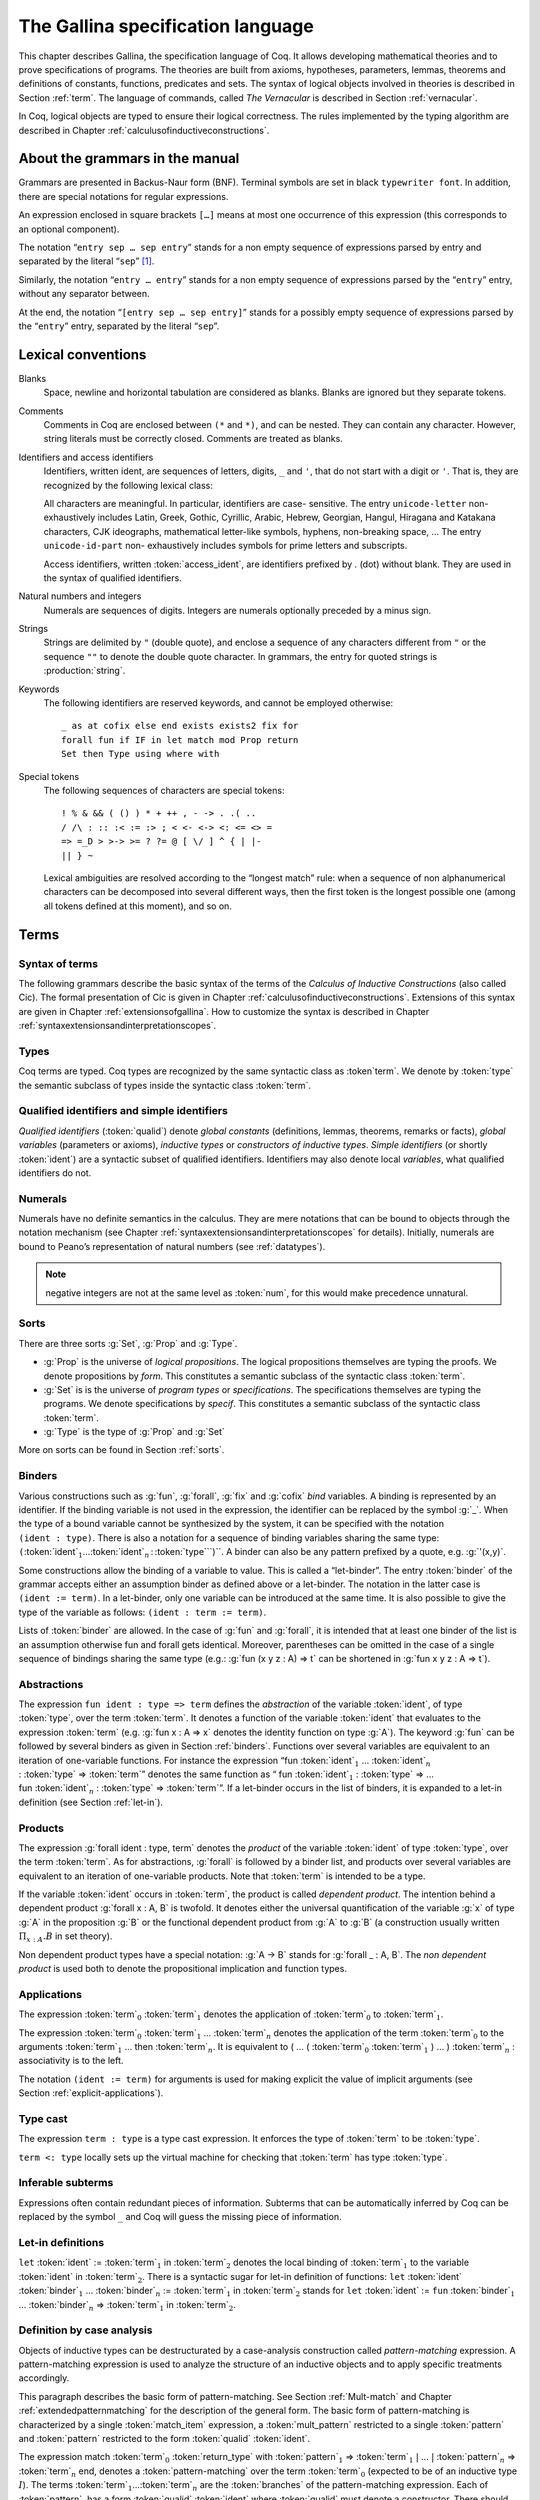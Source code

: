 .. _gallinaspecificationlanguage:

------------------------------------
 The Gallina specification language
------------------------------------

This chapter describes Gallina, the specification language of Coq. It allows
developing mathematical theories and to prove specifications of programs. The
theories are built from axioms, hypotheses, parameters, lemmas, theorems and
definitions of constants, functions, predicates and sets. The syntax of logical
objects involved in theories is described in Section :ref:`term`. The
language of commands, called *The Vernacular* is described in Section
:ref:`vernacular`.

In Coq, logical objects are typed to ensure their logical correctness.  The
rules implemented by the typing algorithm are described in Chapter :ref:`calculusofinductiveconstructions`.


About the grammars in the manual
================================

Grammars are presented in Backus-Naur form (BNF). Terminal symbols are
set in black ``typewriter font``. In addition, there are special notations for
regular expressions.

An expression enclosed in square brackets ``[…]`` means at most one
occurrence of this expression (this corresponds to an optional
component).

The notation “``entry sep … sep entry``” stands for a non empty sequence
of expressions parsed by entry and separated by the literal “``sep``” [1]_.

Similarly, the notation “``entry … entry``” stands for a non empty
sequence of expressions parsed by the “``entry``” entry, without any
separator between.

At the end, the notation “``[entry sep … sep entry]``” stands for a
possibly empty sequence of expressions parsed by the “``entry``” entry,
separated by the literal “``sep``”.


Lexical conventions
===================

Blanks
  Space, newline and horizontal tabulation are considered as blanks.
  Blanks are ignored but they separate tokens.

Comments
  Comments in Coq are enclosed between ``(*`` and ``*)``, and can be nested.
  They can contain any character. However, string literals must be
  correctly closed. Comments are treated as blanks.

Identifiers and access identifiers
  Identifiers, written ident, are sequences of letters, digits, ``_`` and
  ``'``, that do not start with a digit or ``'``. That is, they are
  recognized by the following lexical class:

  .. productionlist:: coq
     first_letter      : a..z ∣ A..Z ∣ _ ∣ unicode-letter
     subsequent_letter : a..z ∣ A..Z ∣ 0..9 ∣ _ ∣ ' ∣ unicode-letter ∣ unicode-id-part
     ident             : `first_letter` [`subsequent_letter` … `subsequent_letter`]
     access_ident      : . `ident`

  All characters are meaningful. In particular, identifiers are case-
  sensitive. The entry ``unicode-letter`` non-exhaustively includes Latin,
  Greek, Gothic, Cyrillic, Arabic, Hebrew, Georgian, Hangul, Hiragana
  and Katakana characters, CJK ideographs, mathematical letter-like
  symbols, hyphens, non-breaking space, … The entry ``unicode-id-part`` non-
  exhaustively includes symbols for prime letters and subscripts.

  Access identifiers, written :token:`access_ident`, are identifiers prefixed by
  `.` (dot) without blank. They are used in the syntax of qualified
  identifiers.

Natural numbers and integers
  Numerals are sequences of digits. Integers are numerals optionally
  preceded by a minus sign.

  .. productionlist:: coq
     digit   : 0..9
     num     : `digit` … `digit`
     integer : [-] `num`

Strings
  Strings are delimited by ``"`` (double quote), and enclose a sequence of
  any characters different from ``"`` or the sequence ``""`` to denote the
  double quote character. In grammars, the entry for quoted strings is
  :production:`string`.

Keywords
  The following identifiers are reserved keywords, and cannot be
  employed otherwise::

    _ as at cofix else end exists exists2 fix for
    forall fun if IF in let match mod Prop return
    Set then Type using where with

Special tokens
  The following sequences of characters are special tokens::

    ! % & && ( () ) * + ++ , - -> . .( ..
    / /\ : :: :< := :> ; < <- <-> <: <= <> =
    => =_D > >-> >= ? ?= @ [ \/ ] ^ { | |-
    || } ~

  Lexical ambiguities are resolved according to the “longest match”
  rule: when a sequence of non alphanumerical characters can be
  decomposed into several different ways, then the first token is the
  longest possible one (among all tokens defined at this moment), and so
  on.

.. _term:

Terms
=====

Syntax of terms
---------------

The following grammars describe the basic syntax of the terms of the
*Calculus of Inductive Constructions* (also called Cic). The formal
presentation of Cic is given in Chapter :ref:`calculusofinductiveconstructions`. Extensions of this syntax
are given in Chapter :ref:`extensionsofgallina`. How to customize the syntax
is described in Chapter :ref:`syntaxextensionsandinterpretationscopes`.

.. productionlist:: coq
   term             : forall `binders` , `term`
                    : | fun `binders` => `term`
                    : | fix `fix_bodies`
                    : | cofix `cofix_bodies`
                    : | let `ident` [`binders`] [: `term`] := `term` in `term`
                    : | let fix `fix_body` in `term`
                    : | let cofix `cofix_body` in `term`
                    : | let ( [`name` , … , `name`] ) [`dep_ret_type`] := `term` in `term`
                    : | let ' `pattern` [in `term`] := `term` [`return_type`] in `term`
                    : | if `term` [`dep_ret_type`] then `term` else `term`
                    : | `term` : `term`
                    : | `term` <: `term`
                    : | `term` :>
                    : | `term` -> `term`
                    : | `term` arg … arg
                    : | @ `qualid` [`term` … `term`]
                    : | `term` % `ident`
                    : | match `match_item` , … , `match_item` [`return_type`] with
                    :   [[|] `equation` | … | `equation`] end
                    : | `qualid`
                    : | `sort`
                    : | num
                    : | _
                    : | ( `term` )
   arg              : `term`
                    : | ( `ident` := `term` )
   binders          : `binder` … `binder`
   binder           : `name`
                    : | ( `name` … `name` : `term` )
                    : | ( `name` [: `term`] := `term` )
   name             : `ident` | _
   qualid           : `ident` | `qualid` `access_ident`
   sort             : Prop | Set | Type
   fix_bodies       : `fix_body`
                    : | `fix_body` with `fix_body` with … with `fix_body` for `ident`
   cofix_bodies     : `cofix_body`
                    : | `cofix_body` with `cofix_body` with … with `cofix_body` for `ident`
   fix_body         : `ident` `binders` [annotation] [: `term`] := `term`
   cofix_body       : `ident` [`binders`] [: `term`] := `term`
   annotation       : { struct `ident` }
   match_item       : `term` [as `name`] [in `qualid` [`pattern` … `pattern`]]
   dep_ret_type     : [as `name`] `return_type`
   return_type      : return `term`
   equation         : `mult_pattern` | … | `mult_pattern` => `term`
   mult_pattern     : `pattern` , … , `pattern`
   pattern          : `qualid` `pattern` … `pattern`
                    : | @ `qualid` `pattern` … `pattern`
                    : | `pattern` as `ident`
                    : | `pattern` % `ident`
                    : | `qualid`
                    : | _
                    : | num
                    : | ( `or_pattern` , … , `or_pattern` )
   or_pattern       : `pattern` | … | `pattern`


Types
-----

Coq terms are typed. Coq types are recognized by the same syntactic
class as :token`term`. We denote by :token:`type` the semantic subclass
of types inside the syntactic class :token:`term`.

.. _gallina-identifiers:

Qualified identifiers and simple identifiers
--------------------------------------------

*Qualified identifiers* (:token:`qualid`) denote *global constants*
(definitions, lemmas, theorems, remarks or facts), *global variables*
(parameters or axioms), *inductive types* or *constructors of inductive
types*. *Simple identifiers* (or shortly :token:`ident`) are a syntactic subset
of qualified identifiers. Identifiers may also denote local *variables*,
what qualified identifiers do not.

Numerals
--------

Numerals have no definite semantics in the calculus. They are mere
notations that can be bound to objects through the notation mechanism
(see Chapter :ref:`syntaxextensionsandinterpretationscopes` for details).
Initially, numerals are bound to Peano’s representation of natural
numbers (see :ref:`datatypes`).

.. note::

   negative integers are not at the same level as :token:`num`, for this
   would make precedence unnatural.

Sorts
-----

There are three sorts :g:`Set`, :g:`Prop` and :g:`Type`.

-  :g:`Prop` is the universe of *logical propositions*. The logical propositions
   themselves are typing the proofs. We denote propositions by *form*.
   This constitutes a semantic subclass of the syntactic class :token:`term`.

-  :g:`Set` is is the universe of *program types* or *specifications*. The
   specifications themselves are typing the programs. We denote
   specifications by *specif*. This constitutes a semantic subclass of
   the syntactic class :token:`term`.

-  :g:`Type` is the type of :g:`Prop` and :g:`Set`

More on sorts can be found in Section :ref:`sorts`.

.. _binders:

Binders
-------

Various constructions such as :g:`fun`, :g:`forall`, :g:`fix` and :g:`cofix`
*bind* variables. A binding is represented by an identifier. If the binding
variable is not used in the expression, the identifier can be replaced by the
symbol :g:`_`. When the type of a bound variable cannot be synthesized by the
system, it can be specified with the notation ``(ident : type)``. There is also
a notation for a sequence of binding variables sharing the same type:
``(``:token:`ident`:math:`_1`…:token:`ident`:math:`_n` : :token:`type```)``. A
binder can also be any pattern prefixed by a quote, e.g. :g:`'(x,y)`.

Some constructions allow the binding of a variable to value. This is
called a “let-binder”. The entry :token:`binder` of the grammar accepts
either an assumption binder as defined above or a let-binder. The notation in
the latter case is ``(ident := term)``. In a let-binder, only one
variable can be introduced at the same time. It is also possible to give
the type of the variable as follows:
``(ident : term := term)``.

Lists of :token:`binder` are allowed. In the case of :g:`fun` and :g:`forall`,
it is intended that at least one binder of the list is an assumption otherwise
fun and forall gets identical. Moreover, parentheses can be omitted in
the case of a single sequence of bindings sharing the same type (e.g.:
:g:`fun (x y z : A) => t` can be shortened in :g:`fun x y z : A => t`).

Abstractions
------------

The expression ``fun ident : type => term`` defines the
*abstraction* of the variable :token:`ident`, of type :token:`type`, over the term
:token:`term`. It denotes a function of the variable :token:`ident` that evaluates to
the expression :token:`term` (e.g. :g:`fun x : A => x` denotes the identity
function on type :g:`A`). The keyword :g:`fun` can be followed by several
binders as given in Section :ref:`binders`. Functions over
several variables are equivalent to an iteration of one-variable
functions. For instance the expression
“fun :token:`ident`\ :math:`_{1}` … :token:`ident`\ :math:`_{n}` 
: :token:`type` => :token:`term`”
denotes the same function as “ fun :token:`ident`\
:math:`_{1}` : :token:`type` => … 
fun :token:`ident`\ :math:`_{n}` : :token:`type` => :token:`term`”. If
a let-binder occurs in
the list of binders, it is expanded to a let-in definition (see
Section :ref:`let-in`).

Products
--------

The expression :g:`forall ident : type, term` denotes the
*product* of the variable :token:`ident` of type :token:`type`, over the term :token:`term`.
As for abstractions, :g:`forall` is followed by a binder list, and products
over several variables are equivalent to an iteration of one-variable
products. Note that :token:`term` is intended to be a type.

If the variable :token:`ident` occurs in :token:`term`, the product is called
*dependent product*. The intention behind a dependent product
:g:`forall x : A, B` is twofold. It denotes either
the universal quantification of the variable :g:`x` of type :g:`A`
in the proposition :g:`B` or the functional dependent product from
:g:`A` to :g:`B` (a construction usually written
:math:`\Pi_{x:A}.B` in set theory).

Non dependent product types have a special notation: :g:`A -> B` stands for
:g:`forall _ : A, B`. The *non dependent product* is used both to denote
the propositional implication and function types.

Applications
------------

The expression :token:`term`\ :math:`_0` :token:`term`\ :math:`_1` denotes the
application of :token:`term`\ :math:`_0` to :token:`term`\ :math:`_1`.

The expression :token:`term`\ :math:`_0` :token:`term`\ :math:`_1` ...
:token:`term`\ :math:`_n` denotes the application of the term
:token:`term`\ :math:`_0` to the arguments :token:`term`\ :math:`_1` ... then
:token:`term`\ :math:`_n`. It is equivalent to ( … ( :token:`term`\ :math:`_0`
:token:`term`\ :math:`_1` ) … ) :token:`term`\ :math:`_n` : associativity is to the
left.

The notation ``(ident := term)`` for arguments is used for making
explicit the value of implicit arguments (see
Section :ref:`explicit-applications`).

Type cast
---------

The expression ``term : type`` is a type cast expression. It enforces
the type of :token:`term` to be :token:`type`.

``term <: type`` locally sets up the virtual machine for checking that
:token:`term` has type :token:`type`.

Inferable subterms
------------------

Expressions often contain redundant pieces of information. Subterms that can be
automatically inferred by Coq can be replaced by the symbol ``_`` and Coq will
guess the missing piece of information.

.. _let-in:

Let-in definitions
------------------

``let`` :token:`ident` := :token:`term`:math:`_1` in :token:`term`:math:`_2`
denotes the local binding of :token:`term`:math:`_1` to the variable
:token:`ident` in :token:`term`:math:`_2`. There is a syntactic sugar for let-in
definition of functions: ``let`` :token:`ident` :token:`binder`:math:`_1` …
:token:`binder`:math:`_n` := :token:`term`:math:`_1` in :token:`term`:math:`_2`
stands for ``let`` :token:`ident` := ``fun`` :token:`binder`:math:`_1` …
:token:`binder`:math:`_n` => :token:`term`:math:`_1` in :token:`term`:math:`_2`.

Definition by case analysis
---------------------------

Objects of inductive types can be destructurated by a case-analysis
construction called *pattern-matching* expression. A pattern-matching
expression is used to analyze the structure of an inductive objects and
to apply specific treatments accordingly.

This paragraph describes the basic form of pattern-matching. See
Section :ref:`Mult-match` and Chapter :ref:`extendedpatternmatching` for the description
of the general form. The basic form of pattern-matching is characterized
by a single :token:`match_item` expression, a :token:`mult_pattern` restricted to a
single :token:`pattern` and :token:`pattern` restricted to the form
:token:`qualid` :token:`ident`.

The expression match :token:`term`:math:`_0` :token:`return_type` with
:token:`pattern`:math:`_1` => :token:`term`:math:`_1` :math:`|` … :math:`|`
:token:`pattern`:math:`_n` => :token:`term`:math:`_n` end, denotes a
:token:`pattern-matching` over the term :token:`term`:math:`_0` (expected to be
of an inductive type :math:`I`). The terms :token:`term`:math:`_1`\ …\
:token:`term`:math:`_n` are the :token:`branches` of the pattern-matching
expression. Each of :token:`pattern`:math:`_i` has a form :token:`qualid`
:token:`ident` where :token:`qualid` must denote a constructor. There should be
exactly one branch for every constructor of :math:`I`.

The :token:`return_type` expresses the type returned by the whole match
expression. There are several cases. In the *non dependent* case, all
branches have the same type, and the :token:`return_type` is the common type of
branches. In this case, :token:`return_type` can usually be omitted as it can be
inferred from the type of the branches [2]_.

In the *dependent* case, there are three subcases. In the first subcase,
the type in each branch may depend on the exact value being matched in
the branch. In this case, the whole pattern-matching itself depends on
the term being matched. This dependency of the term being matched in the
return type is expressed with an “as :token:`ident`” clause where :token:`ident`
is dependent in the return type. For instance, in the following example:

.. coqtop:: in

   Inductive bool : Type := true : bool | false : bool.
   Inductive eq (A:Type) (x:A) : A -> Prop := eq_refl : eq A x x.
   Inductive or (A:Prop) (B:Prop) : Prop :=
     | or_introl : A -> or A B
     | or_intror : B -> or A B.

   Definition bool_case (b:bool) : or (eq bool b true) (eq bool b false) :=
     match b as x return or (eq bool x true) (eq bool x false) with
     | true => or_introl (eq bool true true) (eq bool true false)
       (eq_refl bool true)
     | false => or_intror (eq bool false true) (eq bool false false)
       (eq_refl bool false)
     end.

the branches have respective types or :g:`eq bool true true :g:`eq bool true
false` and or :g:`eq bool false true` :g:`eq bool false false` while the whole
pattern-matching expression has type or :g:`eq bool b true` :g:`eq bool b
false`, the identifier :g:`x` being used to represent the dependency. Remark
that when the term being matched is a variable, the as clause can be
omitted and the term being matched can serve itself as binding name in
the return type. For instance, the following alternative definition is
accepted and has the same meaning as the previous one.

.. coqtop:: in

   Definition bool_case (b:bool) : or (eq bool b true) (eq bool b false) :=
     match b return or (eq bool b true) (eq bool b false) with
     | true => or_introl (eq bool true true) (eq bool true false)
       (eq_refl bool true)
     | false => or_intror (eq bool false true) (eq bool false false)
       (eq_refl bool false)
   end.

The second subcase is only relevant for annotated inductive types such
as the equality predicate (see Section :ref:`Equality`),
the order predicate on natural numbers or the type of lists of a given
length (see Section :ref:`matching-dependent`). In this configuration, the
type of each branch can depend on the type dependencies specific to the
branch and the whole pattern-matching expression has a type determined
by the specific dependencies in the type of the term being matched. This
dependency of the return type in the annotations of the inductive type
is expressed using a “in I _ ... _ :token:`pattern`:math:`_1` ...
:token:`pattern`:math:`_n`” clause, where

-  :math:`I` is the inductive type of the term being matched;

-  the :g:`_` are matching the parameters of the inductive type: the
   return type is not dependent on them.

-  the :token:`pattern`:math:`_i` are matching the annotations of the
   inductive type: the return type is dependent on them

-  in the basic case which we describe below, each :token:`pattern`:math:`_i`
   is a name :token:`ident`:math:`_i`; see :ref:`match-in-patterns` for the
   general case

For instance, in the following example:

.. coqtop:: in

   Definition eq_sym (A:Type) (x y:A) (H:eq A x y) : eq A y x :=
   match H in eq _ _ z return eq A z x with
   | eq_refl _ => eq_refl A x
   end.

the type of the branch has type :g:`eq A x x` because the third argument of
g:`eq` is g:`x` in the type of the pattern :g:`refl_equal`. On the contrary, the
type of the whole pattern-matching expression has type :g:`eq A y x` because the
third argument of eq is y in the type of H. This dependency of the case analysis
in the third argument of :g:`eq` is expressed by the identifier g:`z` in the
return type.

Finally, the third subcase is a combination of the first and second
subcase. In particular, it only applies to pattern-matching on terms in
a type with annotations. For this third subcase, both the clauses as and
in are available.

There are specific notations for case analysis on types with one or two
constructors: “if … then … else …” and “let (…, ” (see
Sections :ref:`if-then-else` and :ref:`let-in`).

Recursive functions
-------------------

The expression “fix :token:`ident`:math:`_1` :token:`binder`:math:`_1` :
:token:`type`:math:`_1` ``:=`` :token:`term`:math:`_1` with … with
:token:`ident`:math:`_n` :token:`binder`:math:`_n` : :token:`type`:math:`_n`
``:=`` :token:`term`:math:`_n` for :token:`ident`:math:`_i`” denotes the
:math:`i`\ component of a block of functions defined by mutual well-founded
recursion. It is the local counterpart of the :cmd:`Fixpoint` command. When
:math:`n=1`, the “for :token:`ident`:math:`_i`” clause is omitted.

The expression “cofix :token:`ident`:math:`_1` :token:`binder`:math:`_1` :
:token:`type`:math:`_1` with … with :token:`ident`:math:`_n` :token:`binder`:math:`_n`
: :token:`type`:math:`_n` for :token:`ident`:math:`_i`” denotes the
:math:`i`\ component of a block of terms defined by a mutual guarded
co-recursion. It is the local counterpart of the ``CoFixpoint`` command. See
Section :ref:`CoFixpoint` for more details. When
:math:`n=1`, the “ for :token:`ident`:math:`_i`” clause is omitted.

The association of a single fixpoint and a local definition have a special
syntax: “let fix f … := … in …” stands for “let f := fix f … := … in …”. The
same applies for co-fixpoints.

.. _vernacular:

The Vernacular
==============

.. productionlist:: coq
   sentence           : `assumption`
                      : | `definition`
                      : | `inductive`
                      : | `fixpoint`
                      : | `assertion` `proof`
   assumption         : `assumption_keyword` `assums`.
   assumption_keyword : Axiom | Conjecture
                      : | Parameter | Parameters
                      : | Variable | Variables
                      : | Hypothesis | Hypotheses
   assums             : `ident` … `ident` : `term`
                      : | ( `ident` … `ident` : `term` ) … ( `ident` … `ident` : `term` )
   definition         : [Local] Definition `ident` [`binders`] [: `term`] := `term` .
                      : | Let `ident` [`binders`] [: `term`] := `term` .
   inductive          : Inductive `ind_body` with … with `ind_body` .
                      : | CoInductive `ind_body` with … with `ind_body` .
   ind_body           : `ident` [`binders`] : `term` :=
                      : [[|] `ident` [`binders`] [:`term`] | … | `ident` [`binders`] [:`term`]]
   fixpoint           : Fixpoint `fix_body` with … with `fix_body` .
                      : | CoFixpoint `cofix_body` with … with `cofix_body` .
   assertion          : `assertion_keyword` `ident` [`binders`] : `term` .
   assertion_keyword  : Theorem | Lemma
                      : | Remark | Fact
                      : | Corollary | Proposition
                      : | Definition | Example
   proof              : Proof . … Qed .
                      : | Proof . … Defined .
                      : | Proof . … Admitted .

.. todo:: This use of … in this grammar is inconsistent

This grammar describes *The Vernacular* which is the language of
commands of Gallina. A sentence of the vernacular language, like in
many natural languages, begins with a capital letter and ends with a
dot.

The different kinds of command are described hereafter. They all suppose
that the terms occurring in the sentences are well-typed.

.. _gallina-assumptions:

Assumptions
-----------

Assumptions extend the environment with axioms, parameters, hypotheses
or variables. An assumption binds an :token:`ident` to a :token:`type`. It is accepted
by Coq if and only if this :token:`type` is a correct type in the environment
preexisting the declaration and if :token:`ident` was not previously defined in
the same module. This :token:`type` is considered to be the type (or
specification, or statement) assumed by :token:`ident` and we say that :token:`ident`
has type :token:`type`.

.. _Axiom:

.. cmd:: Axiom @ident : @term

   This command links *term* to the name *ident* as its specification in
   the global context. The fact asserted by *term* is thus assumed as a
   postulate.

.. exn:: @ident already exists.
   :name: @ident already exists. (Axiom)

.. cmdv:: Parameter @ident : @term
   :name: Parameter

   Is equivalent to ``Axiom`` :token:`ident` : :token:`term`

.. cmdv:: Parameter {+ @ident } : @term

   Adds parameters with specification :token:`term`

.. cmdv:: Parameter {+ ( {+ @ident } : @term ) }

   Adds blocks of parameters with different specifications.

.. cmdv:: Parameters {+ ( {+ @ident } : @term ) }

   Synonym of ``Parameter``.

.. cmdv:: Local Axiom @ident : @term

   Such axioms are never made accessible through their unqualified name by
   :cmd:`Import` and its variants. You have to explicitly give their fully
   qualified name to refer to them.

.. cmdv:: Conjecture @ident : @term
   :name: Conjecture

   Is equivalent to ``Axiom`` :token:`ident` : :token:`term`.

.. cmd:: Variable @ident : @term

This command links :token:`term` to the name :token:`ident` in the context of
the current section (see Section :ref:`section-mechanism` for a description of
the section mechanism). When the current section is closed, name :token:`ident`
will be unknown and every object using this variable will be explicitly
parametrized (the variable is *discharged*). Using the ``Variable`` command out
of any section is equivalent to using ``Local Parameter``.

.. exn:: @ident already exists.
   :name: @ident already exists. (Variable)

.. cmdv:: Variable {+ @ident } : @term

   Links :token:`term` to each :token:`ident`.

.. cmdv:: Variable {+ ( {+ @ident } : @term) }

   Adds blocks of variables with different specifications.

.. cmdv:: Variables {+ ( {+ @ident } : @term) }

.. cmdv:: Hypothesis {+ ( {+ @ident } : @term) }
   :name: Hypothesis

.. cmdv:: Hypotheses {+ ( {+ @ident } : @term) }

Synonyms of ``Variable``.

It is advised to use the keywords ``Axiom`` and ``Hypothesis`` for
logical postulates (i.e. when the assertion *term* is of sort ``Prop``),
and to use the keywords ``Parameter`` and ``Variable`` in other cases
(corresponding to the declaration of an abstract mathematical entity).

.. _gallina-definitions:

Definitions
-----------

Definitions extend the environment with associations of names to terms.
A definition can be seen as a way to give a meaning to a name or as a
way to abbreviate a term. In any case, the name can later be replaced at
any time by its definition.

The operation of unfolding a name into its definition is called
:math:`\delta`-conversion (see Section :ref:`delta-reduction`). A
definition is accepted by the system if and only if the defined term is
well-typed in the current context of the definition and if the name is
not already used. The name defined by the definition is called a
*constant* and the term it refers to is its *body*. A definition has a
type which is the type of its body.

A formal presentation of constants and environments is given in
Section :ref:`typing-rules`.

.. cmd:: Definition @ident := @term

   This command binds :token:`term` to the name :token:`ident` in the environment,
   provided that :token:`term` is well-typed.

.. exn:: @ident already exists.
   :name: @ident already exists. (Definition)

.. cmdv:: Definition @ident : @term := @term

   It checks that the type of :token:`term`:math:`_2` is definitionally equal to
   :token:`term`:math:`_1`, and registers :token:`ident` as being of type
   :token:`term`:math:`_1`, and bound to value :token:`term`:math:`_2`.


.. cmdv:: Definition @ident {* @binder } : @term := @term

   This is equivalent to ``Definition`` :token:`ident` : :g:`forall`
   :token:`binder`:math:`_1` … :token:`binder`:math:`_n`, :token:`term`:math:`_1` := 
   fun :token:`binder`:math:`_1` …
   :token:`binder`:math:`_n` => :token:`term`:math:`_2`.

.. cmdv:: Local Definition @ident := @term

   Such definitions are never made accessible through their
   unqualified name by :cmd:`Import` and its variants.
   You have to explicitly give their fully qualified name to refer to them.

.. cmdv:: Example @ident := @term

.. cmdv:: Example @ident : @term := @term

.. cmdv:: Example @ident {* @binder } : @term := @term

These are synonyms of the Definition forms.

.. exn:: The term @term has type @type while it is expected to have type @type.

See also :cmd:`Opaque`, :cmd:`Transparent`, :tacn:`unfold`.

.. cmd:: Let @ident := @term

This command binds the value :token:`term` to the name :token:`ident` in the
environment of the current section. The name :token:`ident` disappears when the
current section is eventually closed, and, all persistent objects (such
as theorems) defined within the section and depending on :token:`ident` are
prefixed by the let-in definition ``let`` :token:`ident` ``:=`` :token:`term`
``in``. Using the ``Let`` command out of any section is equivalent to using
``Local Definition``.

.. exn:: @ident already exists.
   :name: @ident already exists. (Let)

.. cmdv:: Let @ident : @term := @term

.. cmdv:: Let Fixpoint @ident @fix_body {* with @fix_body}

.. cmdv:: Let CoFixpoint @ident @cofix_body {* with @cofix_body}

See also Sections :ref:`section-mechanism`, commands :cmd:`Opaque`,
:cmd:`Transparent`, and tactic :tacn:`unfold`.

.. _gallina-inductive-definitions:

Inductive definitions
---------------------

We gradually explain simple inductive types, simple annotated inductive
types, simple parametric inductive types, mutually inductive types. We
explain also co-inductive types.

Simple inductive types
~~~~~~~~~~~~~~~~~~~~~~

The definition of a simple inductive type has the following form:

.. cmd:: Inductive @ident : @sort := {? | } @ident : @type {* | @ident : @type }

The name :token:`ident` is the name of the inductively defined type and
:token:`sort` is the universes where it lives. The :token:`ident` are the names
of its constructors and :token:`type` their respective types. The types of the
constructors have to satisfy a *positivity condition* (see Section
:ref:`positivity`) for :token:`ident`. This condition ensures the soundness of
the inductive definition. If this is the case, the :token:`ident` are added to
the environment with their respective types. Accordingly to the universe where
the inductive type lives (e.g. its type :token:`sort`), Coq provides a number of
destructors for :token:`ident`. Destructors are named ``ident_ind``,
``ident_rec`` or ``ident_rect`` which respectively correspond to
elimination principles on :g:`Prop`, :g:`Set` and :g:`Type`. The type of the
destructors expresses structural induction/recursion principles over objects of
:token:`ident`. We give below two examples of the use of the Inductive
definitions.

The set of natural numbers is defined as:

.. coqtop:: all

   Inductive nat : Set :=
   | O : nat
   | S : nat -> nat.

The type nat is defined as the least :g:`Set` containing :g:`O` and closed by
the :g:`S` constructor. The names :g:`nat`, :g:`O` and :g:`S` are added to the
environment.

Now let us have a look at the elimination principles. They are three of them:
:g:`nat_ind`, :g:`nat_rec` and :g:`nat_rect`. The type of :g:`nat_ind` is:

.. coqtop:: all

   Check nat_ind.

This is the well known structural induction principle over natural
numbers, i.e. the second-order form of Peano’s induction principle. It
allows proving some universal property of natural numbers (:g:`forall
n:nat, P n`) by induction on :g:`n`.

The types of :g:`nat_rec` and :g:`nat_rect` are similar, except that they pertain
to :g:`(P:nat->Set)` and :g:`(P:nat->Type)` respectively. They correspond to
primitive induction principles (allowing dependent types) respectively
over sorts ``Set`` and ``Type``. The constant ``ident_ind`` is always
provided, whereas ``ident_rec`` and ``ident_rect`` can be impossible
to derive (for example, when :token:`ident` is a proposition).

.. coqtop:: in

   Inductive nat : Set := O | S (_:nat).

In the case where inductive types have no annotations (next section
gives an example of such annotations), a constructor can be defined
by only giving the type of its arguments.

Simple annotated inductive types
~~~~~~~~~~~~~~~~~~~~~~~~~~~~~~~~

In an annotated inductive types, the universe where the inductive type
is defined is no longer a simple sort, but what is called an arity,
which is a type whose conclusion is a sort.

As an example of annotated inductive types, let us define the
:g:`even` predicate:

.. coqtop:: all

   Inductive even : nat -> Prop :=
   | even_0 : even O
   | even_SS : forall n:nat, even n -> even (S (S n)).

The type :g:`nat->Prop` means that even is a unary predicate (inductively
defined) over natural numbers. The type of its two constructors are the
defining clauses of the predicate even. The type of :g:`even_ind` is:

.. coqtop:: all

   Check even_ind.

From a mathematical point of view it asserts that the natural numbers satisfying
the predicate even are exactly in the smallest set of naturals satisfying the
clauses :g:`even_0` or :g:`even_SS`. This is why, when we want to prove any
predicate :g:`P` over elements of :g:`even`, it is enough to prove it for :g:`O`
and to prove that if any natural number :g:`n` satisfies :g:`P` its double
successor :g:`(S (S n))` satisfies also :g:`P`. This is indeed analogous to the
structural induction principle we got for :g:`nat`.

.. exn:: Non strictly positive occurrence of @ident in @type.

.. exn:: The conclusion of @type is not valid; it must be built from @ident.

Parametrized inductive types
~~~~~~~~~~~~~~~~~~~~~~~~~~~~

In the previous example, each constructor introduces a different
instance of the predicate even. In some cases, all the constructors
introduces the same generic instance of the inductive definition, in
which case, instead of an annotation, we use a context of parameters
which are binders shared by all the constructors of the definition.

The general scheme is:

.. cmdv:: Inductive @ident {+ @binder} : @term := {? | } @ident : @type {* | @ident : @type}

Parameters differ from inductive type annotations in the fact that the
conclusion of each type of constructor :g:`term` invoke the inductive type with
the same values of parameters as its specification.

A typical example is the definition of polymorphic lists:

.. coqtop:: in

   Inductive list (A:Set) : Set :=
   | nil : list A
   | cons : A -> list A -> list A.

.. note::

   In the type of :g:`nil` and :g:`cons`, we write :g:`(list A)` and not
   just :g:`list`. The constructors :g:`nil` and :g:`cons` will have respectively
   types:

   .. coqtop:: all

      Check nil.
      Check cons.

   Types of destructors are also quantified with :g:`(A:Set)`.

Variants
++++++++

.. coqtop:: in

   Inductive list (A:Set) : Set := nil | cons (_:A) (_:list A).

This is an alternative definition of lists where we specify the
arguments of the constructors rather than their full type.

.. coqtop:: in

   Variant sum (A B:Set) : Set := left : A -> sum A B | right : B -> sum A B.

The ``Variant`` keyword is identical to the ``Inductive`` keyword, except
that it disallows recursive definition of types (in particular lists cannot
be defined with the Variant keyword). No induction scheme is generated for
this variant, unless :opt:`Nonrecursive Elimination Schemes` is set.

.. exn:: The @num th argument of @ident must be @ident in @type.

New from Coq V8.1
+++++++++++++++++

The condition on parameters for inductive definitions has been relaxed
since Coq V8.1. It is now possible in the type of a constructor, to
invoke recursively the inductive definition on an argument which is not
the parameter itself.

One can define :

.. coqtop:: all

   Inductive list2 (A:Set) : Set :=
   | nil2 : list2 A
   | cons2 : A -> list2 (A*A) -> list2 A.

that can also be written by specifying only the type of the arguments:

.. coqtop:: all reset

   Inductive list2 (A:Set) : Set := nil2 | cons2 (_:A) (_:list2 (A*A)).

But the following definition will give an error:

.. coqtop:: all

   Fail Inductive listw (A:Set) : Set :=
   | nilw : listw (A*A)
   | consw : A -> listw (A*A) -> listw (A*A).

Because the conclusion of the type of constructors should be :g:`listw A` in
both cases.

A parametrized inductive definition can be defined using annotations
instead of parameters but it will sometimes give a different (bigger)
sort for the inductive definition and will produce a less convenient
rule for case elimination.

See also Section :ref:`inductive-definitions` and the :tacn:`induction`
tactic.

Mutually defined inductive types
~~~~~~~~~~~~~~~~~~~~~~~~~~~~~~~~

The definition of a block of mutually inductive types has the form:

.. cmdv:: Inductive @ident : @term := {? | } @ident : @type {* | @ident : @type } {* with @ident : @term := {? | } @ident : @type {* | @ident : @type }}

It has the same semantics as the above ``Inductive`` definition for each
:token:`ident` All :token:`ident` are simultaneously added to the environment.
Then well-typing of constructors can be checked. Each one of the :token:`ident`
can be used on its own.

It is also possible to parametrize these inductive definitions. However,
parameters correspond to a local context in which the whole set of
inductive declarations is done. For this reason, the parameters must be
strictly the same for each inductive types The extended syntax is:

.. cmdv:: Inductive @ident {+ @binder} : @term := {? | } @ident : @type {* | @ident : @type } {* with @ident {+ @binder} : @term := {? | } @ident : @type {* | @ident : @type }}

The typical example of a mutual inductive data type is the one for trees and
forests. We assume given two types :g:`A` and :g:`B` as variables. It can
be declared the following way.

.. coqtop:: in

   Variables A B : Set.

   Inductive tree : Set :=
     node : A -> forest -> tree

   with forest : Set :=
   | leaf : B -> forest
   | cons : tree -> forest -> forest.

This declaration generates automatically six induction principles. They are
respectively called :g:`tree_rec`, :g:`tree_ind`, :g:`tree_rect`,
:g:`forest_rec`, :g:`forest_ind`, :g:`forest_rect`. These ones are not the most
general ones but are just the induction principles corresponding to each
inductive part seen as a single inductive definition.

To illustrate this point on our example, we give the types of :g:`tree_rec`
and :g:`forest_rec`.

.. coqtop:: all

   Check tree_rec.

   Check forest_rec.

Assume we want to parametrize our mutual inductive definitions with the
two type variables :g:`A` and :g:`B`, the declaration should be
done the following way:

.. coqtop:: in

   Inductive tree (A B:Set) : Set :=
     node : A -> forest A B -> tree A B

   with forest (A B:Set) : Set :=
     | leaf : B -> forest A B
     | cons : tree A B -> forest A B -> forest A B.

Assume we define an inductive definition inside a section. When the
section is closed, the variables declared in the section and occurring
free in the declaration are added as parameters to the inductive
definition.

See also Section :ref:`section-mechanism`.

.. _coinductive-types:

Co-inductive types
~~~~~~~~~~~~~~~~~~

The objects of an inductive type are well-founded with respect to the
constructors of the type. In other words, such objects contain only a
*finite* number of constructors. Co-inductive types arise from relaxing
this condition, and admitting types whose objects contain an infinity of
constructors. Infinite objects are introduced by a non-ending (but
effective) process of construction, defined in terms of the constructors
of the type.

An example of a co-inductive type is the type of infinite sequences of
natural numbers, usually called streams. It can be introduced in
Coq using the ``CoInductive`` command:

.. coqtop:: all

   CoInductive Stream : Set :=
     Seq : nat -> Stream -> Stream.

The syntax of this command is the same as the command :cmd:`Inductive`. Notice
that no principle of induction is derived from the definition of a co-inductive
type, since such principles only make sense for inductive ones. For co-inductive
ones, the only elimination principle is case analysis. For example, the usual
destructors on streams :g:`hd:Stream->nat` and :g:`tl:Str->Str` can be defined
as follows:

.. coqtop:: all

   Definition hd (x:Stream) := let (a,s) := x in a.
   Definition tl (x:Stream) := let (a,s) := x in s.

Definition of co-inductive predicates and blocks of mutually
co-inductive definitions are also allowed. An example of a co-inductive
predicate is the extensional equality on streams:

.. coqtop:: all

   CoInductive EqSt : Stream -> Stream -> Prop :=
     eqst : forall s1 s2:Stream,
              hd s1 = hd s2 -> EqSt (tl s1) (tl s2) -> EqSt s1 s2.

In order to prove the extensionally equality of two streams :g:`s1` and :g:`s2`
we have to construct an infinite proof of equality, that is, an infinite object
of type :g:`(EqSt s1 s2)`. We will see how to introduce infinite objects in
Section :ref:`cofixpoint`.

Definition of recursive functions
---------------------------------

Definition of functions by recursion over inductive objects
~~~~~~~~~~~~~~~~~~~~~~~~~~~~~~~~~~~~~~~~~~~~~~~~~~~~~~~~~~~

This section describes the primitive form of definition by recursion over
inductive objects. See the :cmd:`Function` command for more advanced
constructions.

.. _Fixpoint:

.. cmd:: Fixpoint @ident @params {struct @ident} : @type := @term

This command allows defining functions by pattern-matching over inductive objects
using a fixed point construction. The meaning of this declaration is to
define :token:`ident` a recursive function with arguments specified by the
binders in :token:`params` such that :token:`ident` applied to arguments corresponding
to these binders has type :token:`type`:math:`_0`, and is equivalent to the
expression :token:`term`:math:`_0`. The type of the :token:`ident` is consequently
:g:`forall` :token:`params`, :token:`type`:math:`_0` and the value is equivalent to
:g:`fun` :token:`params` :g:`=>` :token:`term`:math:`_0`.

To be accepted, a ``Fixpoint`` definition has to satisfy some syntactical
constraints on a special argument called the decreasing argument. They
are needed to ensure that the Fixpoint definition always terminates. The
point of the {struct :token:`ident`} annotation is to let the user tell the
system which argument decreases along the recursive calls. For instance,
one can define the addition function as :

.. coqtop:: all

   Fixpoint add (n m:nat) {struct n} : nat :=
   match n with
   | O => m
   | S p => S (add p m)
   end.

The ``{struct`` :token:`ident```}`` annotation may be left implicit, in this case the
system try successively arguments from left to right until it finds one that
satisfies the decreasing condition.

.. note::

   Some fixpoints may have several arguments that fit as decreasing
   arguments, and this choice influences the reduction of the fixpoint. Hence an
   explicit annotation must be used if the leftmost decreasing argument is not the
   desired one. Writing explicit annotations can also speed up type-checking of
   large mutual fixpoints.

The match operator matches a value (here :g:`n`) with the various
constructors of its (inductive) type. The remaining arguments give the
respective values to be returned, as functions of the parameters of the
corresponding constructor. Thus here when :g:`n` equals :g:`O` we return
:g:`m`, and when :g:`n` equals :g:`(S p)` we return :g:`(S (add p m))`.

The match operator is formally described in detail in Section
:ref:`match-construction`.
The system recognizes that in the inductive call :g:`(add p m)` the first
argument actually decreases because it is a *pattern variable* coming from
:g:`match n with`.

.. example::

  The following definition is not correct and generates an error message:

  .. coqtop:: all

     Fail Fixpoint wrongplus (n m:nat) {struct n} : nat :=
     match m with
     | O => n
     | S p => S (wrongplus n p)
     end.

  because the declared decreasing argument n actually does not decrease in
  the recursive call. The function computing the addition over the second
  argument should rather be written:

  .. coqtop:: all

     Fixpoint plus (n m:nat) {struct m} : nat :=
     match m with
     | O => n
     | S p => S (plus n p)
     end.

.. example::

  The ordinary match operation on natural numbers can be mimicked in the
  following way.

  .. coqtop:: all

     Fixpoint nat_match
       (C:Set) (f0:C) (fS:nat -> C -> C) (n:nat) {struct n} : C :=
     match n with
     | O => f0
     | S p => fS p (nat_match C f0 fS p)
     end.

.. example::

  The recursive call may not only be on direct subterms of the recursive
  variable n but also on a deeper subterm and we can directly write the
  function mod2 which gives the remainder modulo 2 of a natural number.

  .. coqtop:: all

     Fixpoint mod2 (n:nat) : nat :=
     match n with
     | O => O
     | S p => match p with
              | O => S O
              | S q => mod2 q
              end
     end.

In order to keep the strong normalization property, the fixed point
reduction will only be performed when the argument in position of the
decreasing argument (which type should be in an inductive definition)
starts with a constructor.

The ``Fixpoint`` construction enjoys also the with extension to define functions
over mutually defined inductive types or more generally any mutually recursive
definitions.

.. cmdv:: Fixpoint @ident @params {struct @ident} : @type := @term {* with @ident {+ @params} : @type := @term}

allows to define simultaneously fixpoints.

The size of trees and forests can be defined the following way:

.. coqtop:: all

   Fixpoint tree_size (t:tree) : nat :=
   match t with
   | node a f => S (forest_size f)
   end
   with forest_size (f:forest) : nat :=
   match f with
   | leaf b => 1
   | cons t f' => (tree_size t + forest_size f')
   end.

A generic command Scheme is useful to build automatically various mutual
induction principles. It is described in Section
:ref:`proofschemes-induction-principles`.

.. _cofixpoint:

Definitions of recursive objects in co-inductive types
~~~~~~~~~~~~~~~~~~~~~~~~~~~~~~~~~~~~~~~~~~~~~~~~~~~~~~

.. cmd:: CoFixpoint @ident : @type := @term

introduces a method for constructing an infinite object of a coinductive
type. For example, the stream containing all natural numbers can be
introduced applying the following method to the number :g:`O` (see
Section :ref:`coinductive-types` for the definition of :g:`Stream`, :g:`hd` and
:g:`tl`):

.. coqtop:: all

   CoFixpoint from (n:nat) : Stream := Seq n (from (S n)).

Oppositely to recursive ones, there is no decreasing argument in a
co-recursive definition. To be admissible, a method of construction must
provide at least one extra constructor of the infinite object for each
iteration. A syntactical guard condition is imposed on co-recursive
definitions in order to ensure this: each recursive call in the
definition must be protected by at least one constructor, and only by
constructors. That is the case in the former definition, where the
single recursive call of :g:`from` is guarded by an application of
:g:`Seq`. On the contrary, the following recursive function does not
satisfy the guard condition:

.. coqtop:: all

   Fail CoFixpoint filter (p:nat -> bool) (s:Stream) : Stream :=
     if p (hd s) then Seq (hd s) (filter p (tl s)) else filter p (tl s).

The elimination of co-recursive definition is done lazily, i.e. the
definition is expanded only when it occurs at the head of an application
which is the argument of a case analysis expression. In any other
context, it is considered as a canonical expression which is completely
evaluated. We can test this using the command ``Eval``, which computes
the normal forms of a term:

.. coqtop:: all

   Eval compute in (from 0).
   Eval compute in (hd (from 0)).
   Eval compute in (tl (from 0)).

.. cmdv:: CoFixpoint @ident @params : @type := @term

   As for most constructions, arguments of co-fixpoints expressions
   can be introduced before the :g:`:=` sign.

.. cmdv:: CoFixpoint @ident : @type := @term {+ with @ident : @type := @term }

   As in the :cmd:`Fixpoint` command, it is possible to introduce a block of
   mutually dependent methods.

.. _Assertions:

Assertions and proofs
---------------------

An assertion states a proposition (or a type) of which the proof (or an
inhabitant of the type) is interactively built using tactics. The interactive
proof mode is described in Chapter :ref:`proofhandling` and the tactics in
Chapter :ref:`Tactics`. The basic assertion command is:

.. cmd:: Theorem @ident : @type

After the statement is asserted, Coq needs a proof. Once a proof of
:token:`type` under the assumptions represented by :token:`binders` is given and
validated, the proof is generalized into a proof of forall , :token:`type` and
the theorem is bound to the name :token:`ident` in the environment.

.. exn:: The term @term has type @type which should be Set, Prop or Type.

.. exn:: @ident already exists.
   :name: @ident already exists. (Theorem)

   The name you provided is already defined. You have then to choose
   another name.

.. cmdv:: Lemma @ident : @type
   :name: Lemma

.. cmdv:: Remark @ident : @type
   :name: Remark

.. cmdv:: Fact @ident : @type
   :name: Fact

.. cmdv:: Corollary @ident : @type
   :name: Corollary

.. cmdv:: Proposition @ident : @type
   :name: Proposition

   These commands are synonyms of ``Theorem`` :token:`ident` : :token:`type`.

.. cmdv:: Theorem @ident : @type {* with @ident : @type}

   This command is useful for theorems that are proved by simultaneous induction
   over a mutually inductive assumption, or that assert mutually dependent
   statements in some mutual co-inductive type. It is equivalent to
   :cmd:`Fixpoint` or :cmd:`CoFixpoint` but using tactics to build the proof of
   the statements (or the body of the specification, depending on the point of
   view). The inductive or co-inductive types on which the induction or
   coinduction has to be done is assumed to be non ambiguous and is guessed by
   the system.

   Like in a :cmd:`Fixpoint` or :cmd:`CoFixpoint` definition, the induction hypotheses
   have to be used on *structurally smaller* arguments (for a :cmd:`Fixpoint`) or
   be *guarded by a constructor* (for a :cmd:`CoFixpoint`). The verification that
   recursive proof arguments are correct is done only at the time of registering
   the lemma in the environment. To know if the use of induction hypotheses is
   correct at some time of the interactive development of a proof, use the
   command :cmd:`Guarded`.

   The command can be used also with :cmd:`Lemma`, :cmd:`Remark`, etc. instead of
   :cmd:`Theorem`.

.. cmdv:: Definition @ident : @type

   This allows defining a term of type :token:`type` using the proof editing
   mode. It behaves as Theorem but is intended to be used in conjunction with
   :cmd:`Defined` in order to define a constant of which the computational
   behavior is relevant.

   The command can be used also with :cmd:`Example` instead of :cmd:`Definition`.

   See also :cmd:`Opaque`, :cmd:`Transparent`, :tacn:`unfold`.

.. cmdv:: Let @ident : @type

   Like Definition :token:`ident` : :token:`type`. except that the definition is
   turned into a let-in definition generalized over the declarations depending
   on it after closing the current section.

.. cmdv:: Fixpoint @ident @binders with

   This generalizes the syntax of Fixpoint so that one or more bodies
   can be defined interactively using the proof editing mode (when a
   body is omitted, its type is mandatory in the syntax). When the block
   of proofs is completed, it is intended to be ended by Defined.

.. cmdv:: CoFixpoint @ident with

   This generalizes the syntax of CoFixpoint so that one or more bodies
   can be defined interactively using the proof editing mode.

.. cmd:: Proof

   A proof starts by the keyword Proof. Then Coq enters the proof editing mode
   until the proof is completed. The proof editing mode essentially contains
   tactics that are described in chapter :ref:`Tactics`. Besides tactics, there
   are commands to manage the proof editing mode. They are described in Chapter
   :ref:`proofhandling`.

.. cmd:: Qed

   When the proof is completed it should be validated and put in the environment
   using the keyword Qed.

.. exn:: @ident already exists.
   :name: @ident already exists. (Qed)

.. note::

   #. Several statements can be simultaneously asserted.

   #. Not only other assertions but any vernacular command can be given
      while in the process of proving a given assertion. In this case, the
      command is understood as if it would have been given before the
      statements still to be proved.

   #. Proof is recommended but can currently be omitted. On the opposite
      side, Qed (or Defined, see below) is mandatory to validate a proof.

   #. Proofs ended by Qed are declared opaque. Their content cannot be
      unfolded (see :ref:`performingcomputations`), thus
      realizing some form of *proof-irrelevance*. To be able to unfold a
      proof, the proof should be ended by Defined (see below).

.. cmdv:: Defined
   :name: Defined

   Same as :cmd:`Qed` but the proof is then declared transparent, which means
   that its content can be explicitly used for type-checking and that it can be
   unfolded in conversion tactics (see :ref:`performingcomputations`,
   :cmd:`Opaque`, :cmd:`Transparent`).

.. cmdv:: Admitted
   :name: Admitted

   Turns the current asserted statement into an axiom and exits the proof mode.

.. [1]
   This is similar to the expression “*entry* :math:`\{` sep *entry*
   :math:`\}`” in standard BNF, or “*entry* :math:`(` sep *entry*
   :math:`)`\ \*” in the syntax of regular expressions.

.. [2]
   Except if the inductive type is empty in which case there is no
   equation that can be used to infer the return type.

